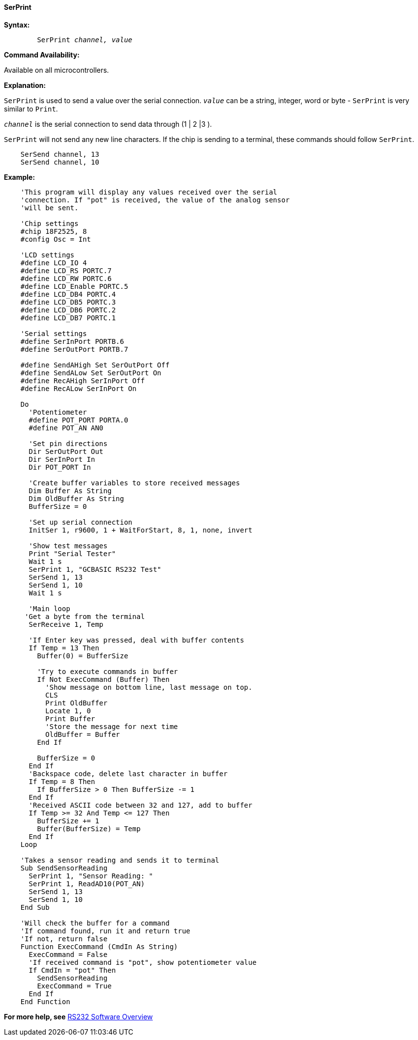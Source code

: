 ==== SerPrint

*Syntax:*
[subs="quotes"]
----
	SerPrint _channel, value_
----
*Command Availability:*

Available on all microcontrollers.

*Explanation:*

`SerPrint` is used to send a value over the serial connection. `_value_` can
be a string, integer, word or byte - `SerPrint` is very similar to `Print`.

`_channel_` is the serial connection to send data through (1 | 2 |3 ).

`SerPrint` will not send any new line characters. If the chip is sending
to a terminal, these commands should follow `SerPrint`.
[subs="quotes"]
----
    SerSend channel, 13
    SerSend channel, 10
----

*Example:*
----
    'This program will display any values received over the serial
    'connection. If "pot" is received, the value of the analog sensor
    'will be sent.

    'Chip settings
    #chip 18F2525, 8
    #config Osc = Int

    'LCD settings
    #define LCD_IO 4
    #define LCD_RS PORTC.7
    #define LCD_RW PORTC.6
    #define LCD_Enable PORTC.5
    #define LCD_DB4 PORTC.4
    #define LCD_DB5 PORTC.3
    #define LCD_DB6 PORTC.2
    #define LCD_DB7 PORTC.1

    'Serial settings
    #define SerInPort PORTB.6
    #define SerOutPort PORTB.7

    #define SendAHigh Set SerOutPort Off
    #define SendALow Set SerOutPort On
    #define RecAHigh SerInPort Off
    #define RecALow SerInPort On

    Do
      'Potentiometer
      #define POT_PORT PORTA.0
      #define POT_AN AN0

      'Set pin directions
      Dir SerOutPort Out
      Dir SerInPort In
      Dir POT_PORT In

      'Create buffer variables to store received messages
      Dim Buffer As String
      Dim OldBuffer As String
      BufferSize = 0

      'Set up serial connection
      InitSer 1, r9600, 1 + WaitForStart, 8, 1, none, invert

      'Show test messages
      Print "Serial Tester"
      Wait 1 s
      SerPrint 1, "GCBASIC RS232 Test"
      SerSend 1, 13
      SerSend 1, 10
      Wait 1 s

      'Main loop
     'Get a byte from the terminal
      SerReceive 1, Temp

      'If Enter key was pressed, deal with buffer contents
      If Temp = 13 Then
        Buffer(0) = BufferSize

        'Try to execute commands in buffer
        If Not ExecCommand (Buffer) Then
          'Show message on bottom line, last message on top.
          CLS
          Print OldBuffer
          Locate 1, 0
          Print Buffer
          'Store the message for next time
          OldBuffer = Buffer
        End If

        BufferSize = 0
      End If
      'Backspace code, delete last character in buffer
      If Temp = 8 Then
        If BufferSize > 0 Then BufferSize -= 1
      End If
      'Received ASCII code between 32 and 127, add to buffer
      If Temp >= 32 And Temp <= 127 Then
        BufferSize += 1
        Buffer(BufferSize) = Temp
      End If
    Loop

    'Takes a sensor reading and sends it to terminal
    Sub SendSensorReading
      SerPrint 1, "Sensor Reading: "
      SerPrint 1, ReadAD10(POT_AN)
      SerSend 1, 13
      SerSend 1, 10
    End Sub

    'Will check the buffer for a command
    'If command found, run it and return true
    'If not, return false
    Function ExecCommand (CmdIn As String)
      ExecCommand = False
      'If received command is "pot", show potentiometer value
      If CmdIn = "pot" Then
        SendSensorReading
        ExecCommand = True
      End If
    End Function
----
*For more help, see* <<_rs232_software_overview,RS232 Software Overview>>